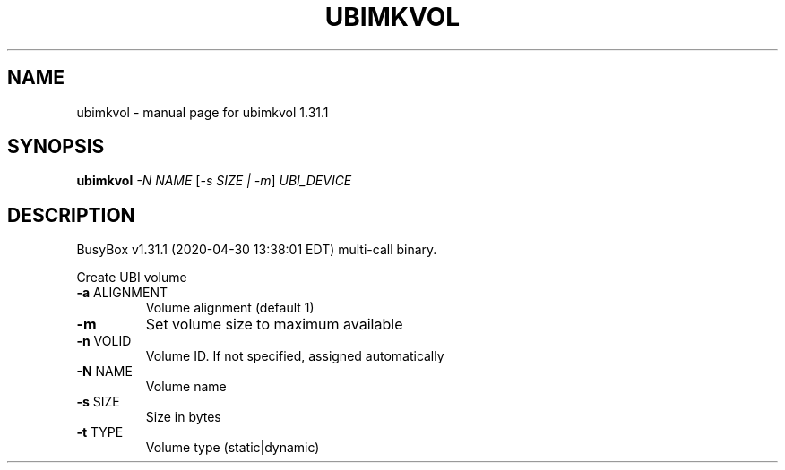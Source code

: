 .\" DO NOT MODIFY THIS FILE!  It was generated by help2man 1.47.8.
.TH UBIMKVOL "1" "April 2020" "Fidelix 1.0" "User Commands"
.SH NAME
ubimkvol \- manual page for ubimkvol 1.31.1
.SH SYNOPSIS
.B ubimkvol
\fI\,-N NAME \/\fR[\fI\,-s SIZE | -m\/\fR] \fI\,UBI_DEVICE\/\fR
.SH DESCRIPTION
BusyBox v1.31.1 (2020\-04\-30 13:38:01 EDT) multi\-call binary.
.PP
Create UBI volume
.TP
\fB\-a\fR ALIGNMENT
Volume alignment (default 1)
.TP
\fB\-m\fR
Set volume size to maximum available
.TP
\fB\-n\fR VOLID
Volume ID. If not specified,
assigned automatically
.TP
\fB\-N\fR NAME
Volume name
.TP
\fB\-s\fR SIZE
Size in bytes
.TP
\fB\-t\fR TYPE
Volume type (static|dynamic)
